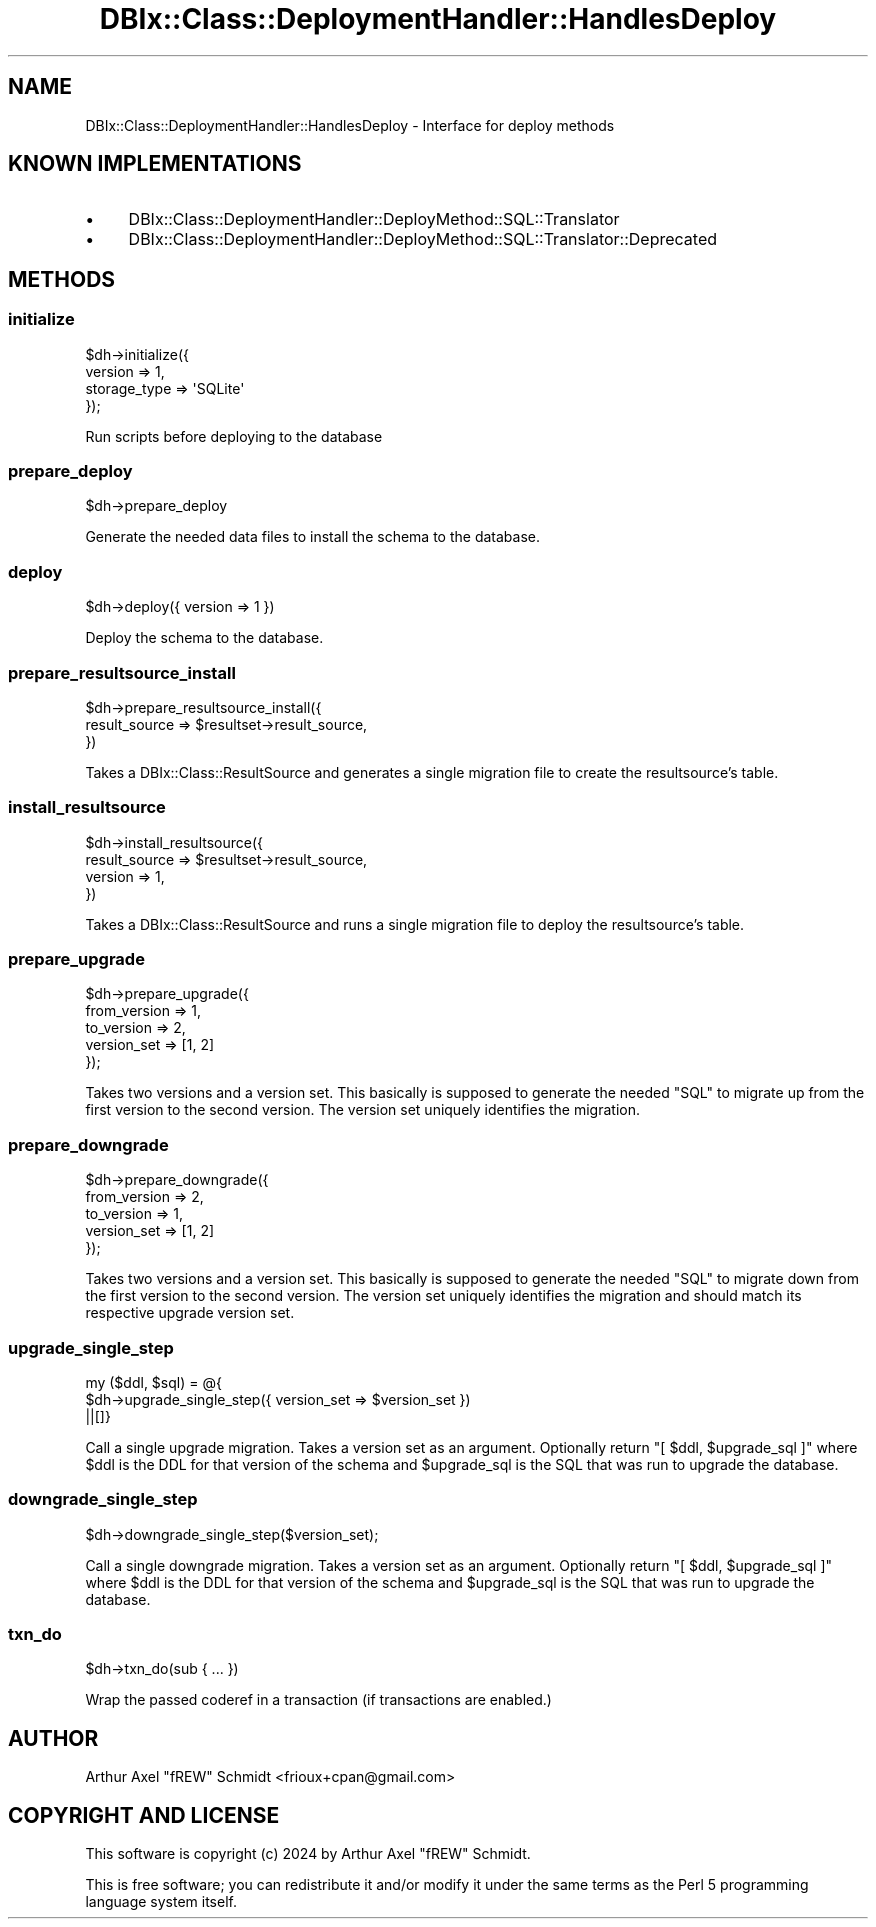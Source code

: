 .\" -*- mode: troff; coding: utf-8 -*-
.\" Automatically generated by Pod::Man 5.01 (Pod::Simple 3.43)
.\"
.\" Standard preamble:
.\" ========================================================================
.de Sp \" Vertical space (when we can't use .PP)
.if t .sp .5v
.if n .sp
..
.de Vb \" Begin verbatim text
.ft CW
.nf
.ne \\$1
..
.de Ve \" End verbatim text
.ft R
.fi
..
.\" \*(C` and \*(C' are quotes in nroff, nothing in troff, for use with C<>.
.ie n \{\
.    ds C` ""
.    ds C' ""
'br\}
.el\{\
.    ds C`
.    ds C'
'br\}
.\"
.\" Escape single quotes in literal strings from groff's Unicode transform.
.ie \n(.g .ds Aq \(aq
.el       .ds Aq '
.\"
.\" If the F register is >0, we'll generate index entries on stderr for
.\" titles (.TH), headers (.SH), subsections (.SS), items (.Ip), and index
.\" entries marked with X<> in POD.  Of course, you'll have to process the
.\" output yourself in some meaningful fashion.
.\"
.\" Avoid warning from groff about undefined register 'F'.
.de IX
..
.nr rF 0
.if \n(.g .if rF .nr rF 1
.if (\n(rF:(\n(.g==0)) \{\
.    if \nF \{\
.        de IX
.        tm Index:\\$1\t\\n%\t"\\$2"
..
.        if !\nF==2 \{\
.            nr % 0
.            nr F 2
.        \}
.    \}
.\}
.rr rF
.\" ========================================================================
.\"
.IX Title "DBIx::Class::DeploymentHandler::HandlesDeploy 3pm"
.TH DBIx::Class::DeploymentHandler::HandlesDeploy 3pm 2024-07-17 "perl v5.38.2" "User Contributed Perl Documentation"
.\" For nroff, turn off justification.  Always turn off hyphenation; it makes
.\" way too many mistakes in technical documents.
.if n .ad l
.nh
.SH NAME
DBIx::Class::DeploymentHandler::HandlesDeploy \- Interface for deploy methods
.SH "KNOWN IMPLEMENTATIONS"
.IX Header "KNOWN IMPLEMENTATIONS"
.IP \(bu 4
DBIx::Class::DeploymentHandler::DeployMethod::SQL::Translator
.IP \(bu 4
DBIx::Class::DeploymentHandler::DeployMethod::SQL::Translator::Deprecated
.SH METHODS
.IX Header "METHODS"
.SS initialize
.IX Subsection "initialize"
.Vb 4
\& $dh\->initialize({
\&   version      => 1,
\&   storage_type => \*(AqSQLite\*(Aq
\& });
.Ve
.PP
Run scripts before deploying to the database
.SS prepare_deploy
.IX Subsection "prepare_deploy"
.Vb 1
\& $dh\->prepare_deploy
.Ve
.PP
Generate the needed data files to install the schema to the database.
.SS deploy
.IX Subsection "deploy"
.Vb 1
\& $dh\->deploy({ version => 1 })
.Ve
.PP
Deploy the schema to the database.
.SS prepare_resultsource_install
.IX Subsection "prepare_resultsource_install"
.Vb 3
\& $dh\->prepare_resultsource_install({
\&   result_source => $resultset\->result_source,
\& })
.Ve
.PP
Takes a DBIx::Class::ResultSource and generates a single migration file to
create the resultsource's table.
.SS install_resultsource
.IX Subsection "install_resultsource"
.Vb 4
\& $dh\->install_resultsource({
\&   result_source => $resultset\->result_source,
\&   version       => 1,
\& })
.Ve
.PP
Takes a DBIx::Class::ResultSource and runs a single migration file to
deploy the resultsource's table.
.SS prepare_upgrade
.IX Subsection "prepare_upgrade"
.Vb 5
\& $dh\->prepare_upgrade({
\&   from_version => 1,
\&   to_version   => 2,
\&   version_set  => [1, 2]
\& });
.Ve
.PP
Takes two versions and a version set.  This basically is supposed to generate
the needed \f(CW\*(C`SQL\*(C'\fR to migrate up from the first version to the second version.
The version set uniquely identifies the migration.
.SS prepare_downgrade
.IX Subsection "prepare_downgrade"
.Vb 5
\& $dh\->prepare_downgrade({
\&   from_version => 2,
\&   to_version   => 1,
\&   version_set  => [1, 2]
\& });
.Ve
.PP
Takes two versions and a version set.  This basically is supposed to generate
the needed \f(CW\*(C`SQL\*(C'\fR to migrate down from the first version to the second version.
The version set uniquely identifies the migration and should match its
respective upgrade version set.
.SS upgrade_single_step
.IX Subsection "upgrade_single_step"
.Vb 3
\& my ($ddl, $sql) = @{
\&   $dh\->upgrade_single_step({ version_set => $version_set })
\& ||[]}
.Ve
.PP
Call a single upgrade migration.  Takes a version set as an argument.
Optionally return \f(CW\*(C`[ $ddl, $upgrade_sql ]\*(C'\fR where \f(CW$ddl\fR is the DDL for
that version of the schema and \f(CW$upgrade_sql\fR is the SQL that was run to
upgrade the database.
.SS downgrade_single_step
.IX Subsection "downgrade_single_step"
.Vb 1
\& $dh\->downgrade_single_step($version_set);
.Ve
.PP
Call a single downgrade migration.  Takes a version set as an argument.
Optionally return \f(CW\*(C`[ $ddl, $upgrade_sql ]\*(C'\fR where \f(CW$ddl\fR is the DDL for
that version of the schema and \f(CW$upgrade_sql\fR is the SQL that was run to
upgrade the database.
.SS txn_do
.IX Subsection "txn_do"
.Vb 1
\& $dh\->txn_do(sub { ... })
.Ve
.PP
Wrap the passed coderef in a transaction (if transactions are enabled.)
.SH AUTHOR
.IX Header "AUTHOR"
Arthur Axel "fREW" Schmidt <frioux+cpan@gmail.com>
.SH "COPYRIGHT AND LICENSE"
.IX Header "COPYRIGHT AND LICENSE"
This software is copyright (c) 2024 by Arthur Axel "fREW" Schmidt.
.PP
This is free software; you can redistribute it and/or modify it under
the same terms as the Perl 5 programming language system itself.
